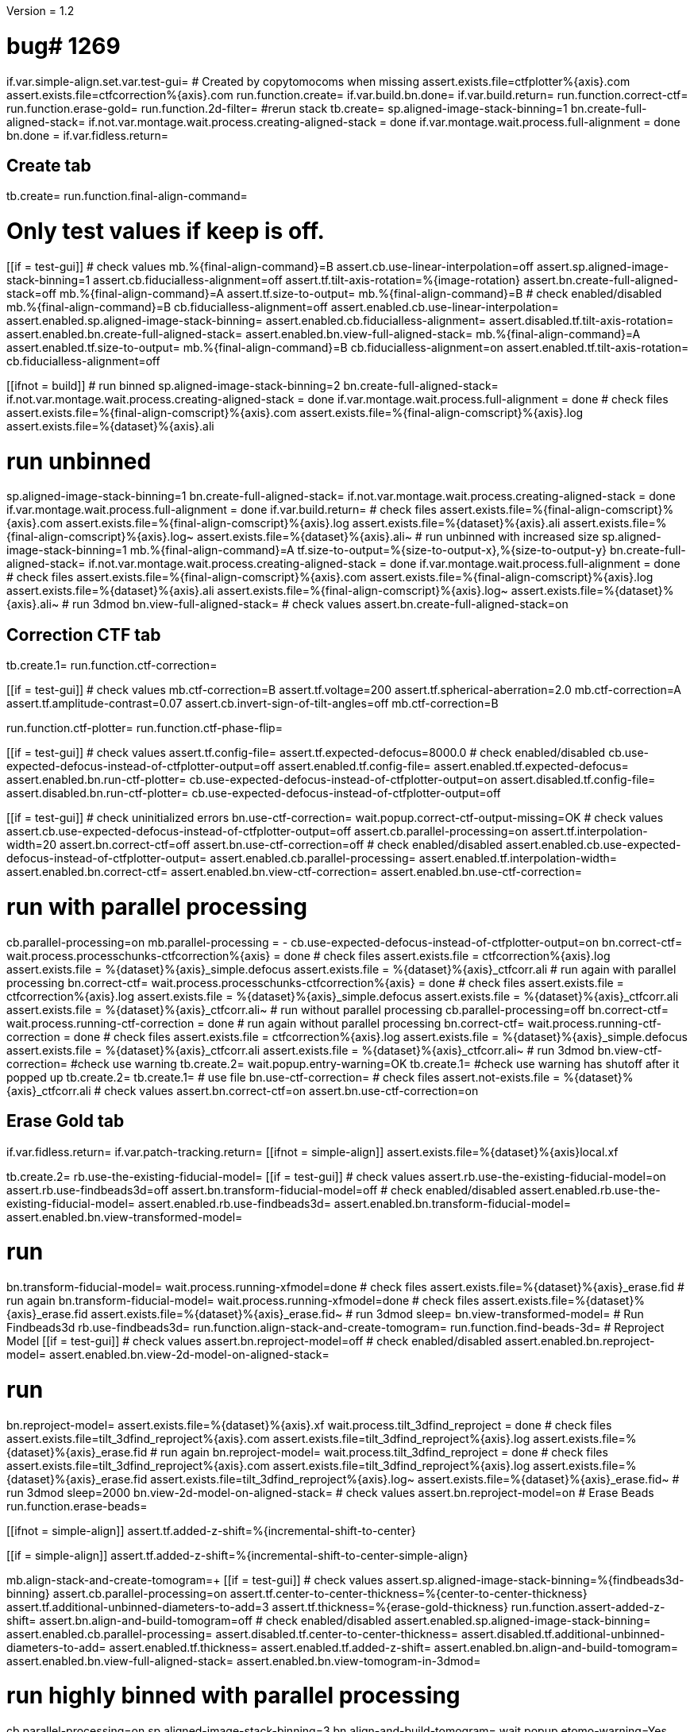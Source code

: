Version = 1.2

[function = main]
# bug# 1269
if.var.simple-align.set.var.test-gui=
# Created by copytomocoms when missing
assert.exists.file=ctfplotter%{axis}.com
assert.exists.file=ctfcorrection%{axis}.com
run.function.create=
if.var.build.bn.done=
if.var.build.return=
run.function.correct-ctf=
run.function.erase-gold=
run.function.2d-filter=
#rerun stack
tb.create=
sp.aligned-image-stack-binning=1
bn.create-full-aligned-stack=
if.not.var.montage.wait.process.creating-aligned-stack = done
if.var.montage.wait.process.full-alignment = done
bn.done =
if.var.fidless.return=


## Create tab


[function = create]
tb.create=
run.function.final-align-command=


[function = final-align-command]
# Only test values if keep is off.
[[if = test-gui]]
	# check values
	mb.%{final-align-command}=B
	assert.cb.use-linear-interpolation=off
	assert.sp.aligned-image-stack-binning=1
	assert.cb.fiducialless-alignment=off
	assert.tf.tilt-axis-rotation=%{image-rotation}
	assert.bn.create-full-aligned-stack=off
	mb.%{final-align-command}=A
	assert.tf.size-to-output=
	mb.%{final-align-command}=B
	# check enabled/disabled
	mb.%{final-align-command}=B
	cb.fiducialless-alignment=off
	assert.enabled.cb.use-linear-interpolation=
	assert.enabled.sp.aligned-image-stack-binning=
	assert.enabled.cb.fiducialless-alignment=
	assert.disabled.tf.tilt-axis-rotation=
	assert.enabled.bn.create-full-aligned-stack=
	assert.enabled.bn.view-full-aligned-stack=
	mb.%{final-align-command}=A
	assert.enabled.tf.size-to-output=
	mb.%{final-align-command}=B
	cb.fiducialless-alignment=on
	assert.enabled.tf.tilt-axis-rotation=
	cb.fiducialless-alignment=off
[[]]
[[ifnot = build]]
	# run binned
	sp.aligned-image-stack-binning=2
	bn.create-full-aligned-stack=
	if.not.var.montage.wait.process.creating-aligned-stack = done
	if.var.montage.wait.process.full-alignment = done
	# check files
	assert.exists.file=%{final-align-comscript}%{axis}.com
	assert.exists.file=%{final-align-comscript}%{axis}.log
	assert.exists.file=%{dataset}%{axis}.ali
[[]]
# run unbinned
sp.aligned-image-stack-binning=1
bn.create-full-aligned-stack=
if.not.var.montage.wait.process.creating-aligned-stack = done
if.var.montage.wait.process.full-alignment = done
if.var.build.return=
# check files
assert.exists.file=%{final-align-comscript}%{axis}.com
assert.exists.file=%{final-align-comscript}%{axis}.log
assert.exists.file=%{dataset}%{axis}.ali
 assert.exists.file=%{final-align-comscript}%{axis}.log~
 assert.exists.file=%{dataset}%{axis}.ali~
# run unbinned with increased size
sp.aligned-image-stack-binning=1
mb.%{final-align-command}=A
tf.size-to-output=%{size-to-output-x},%{size-to-output-y}
bn.create-full-aligned-stack=
if.not.var.montage.wait.process.creating-aligned-stack = done
if.var.montage.wait.process.full-alignment = done
# check files
assert.exists.file=%{final-align-comscript}%{axis}.com
assert.exists.file=%{final-align-comscript}%{axis}.log
assert.exists.file=%{dataset}%{axis}.ali
assert.exists.file=%{final-align-comscript}%{axis}.log~
assert.exists.file=%{dataset}%{axis}.ali~
# run 3dmod
bn.view-full-aligned-stack=
# check values
assert.bn.create-full-aligned-stack=on


## Correction CTF tab


[function = correct-ctf]
tb.create.1=
run.function.ctf-correction=


[function = ctf-correction]
[[if = test-gui]]
	# check values
	mb.ctf-correction=B
	assert.tf.voltage=200
	assert.tf.spherical-aberration=2.0
	mb.ctf-correction=A
	assert.tf.amplitude-contrast=0.07
	assert.cb.invert-sign-of-tilt-angles=off
	mb.ctf-correction=B
[[]]
run.function.ctf-plotter=
run.function.ctf-phase-flip=


[function = ctf-plotter]
[[if = test-gui]]
	# check values
	assert.tf.config-file=
	assert.tf.expected-defocus=8000.0
	# check enabled/disabled
	cb.use-expected-defocus-instead-of-ctfplotter-output=off
	assert.enabled.tf.config-file=
	assert.enabled.tf.expected-defocus=
	assert.enabled.bn.run-ctf-plotter=
	cb.use-expected-defocus-instead-of-ctfplotter-output=on
	assert.disabled.tf.config-file=
	assert.disabled.bn.run-ctf-plotter=
	cb.use-expected-defocus-instead-of-ctfplotter-output=off
[[]]


[function = ctf-phase-flip]
[[if = test-gui]]
	# check uninitialized errors
	bn.use-ctf-correction=
	wait.popup.correct-ctf-output-missing=OK
	# check values
	assert.cb.use-expected-defocus-instead-of-ctfplotter-output=off
	assert.cb.parallel-processing=on
	assert.tf.interpolation-width=20
	assert.bn.correct-ctf=off
	assert.bn.use-ctf-correction=off
	# check enabled/disabled
	assert.enabled.cb.use-expected-defocus-instead-of-ctfplotter-output=
	assert.enabled.cb.parallel-processing=
	assert.enabled.tf.interpolation-width=
	assert.enabled.bn.correct-ctf=
	assert.enabled.bn.view-ctf-correction=
	assert.enabled.bn.use-ctf-correction=
[[]]
# run with parallel processing
cb.parallel-processing=on
mb.parallel-processing = -
cb.use-expected-defocus-instead-of-ctfplotter-output=on
bn.correct-ctf=
wait.process.processchunks-ctfcorrection%{axis} = done
# check files
assert.exists.file = ctfcorrection%{axis}.log
assert.exists.file = %{dataset}%{axis}_simple.defocus
assert.exists.file = %{dataset}%{axis}_ctfcorr.ali
# run again with parallel processing
bn.correct-ctf=
wait.process.processchunks-ctfcorrection%{axis} = done
# check files
assert.exists.file = ctfcorrection%{axis}.log
assert.exists.file = %{dataset}%{axis}_simple.defocus
assert.exists.file = %{dataset}%{axis}_ctfcorr.ali
assert.exists.file = %{dataset}%{axis}_ctfcorr.ali~
# run without parallel processing
cb.parallel-processing=off
bn.correct-ctf=
wait.process.running-ctf-correction = done
# run again without parallel processing
bn.correct-ctf=
wait.process.running-ctf-correction = done
# check files
assert.exists.file = ctfcorrection%{axis}.log
assert.exists.file = %{dataset}%{axis}_simple.defocus
assert.exists.file = %{dataset}%{axis}_ctfcorr.ali
assert.exists.file = %{dataset}%{axis}_ctfcorr.ali~
# run 3dmod
bn.view-ctf-correction=
#check use warning
tb.create.2=
wait.popup.entry-warning=OK
tb.create.1=
#check use warning has shutoff after it popped up
tb.create.2=
tb.create.1=
# use file
bn.use-ctf-correction=
# check files
assert.not-exists.file = %{dataset}%{axis}_ctfcorr.ali
# check values
assert.bn.correct-ctf=on
assert.bn.use-ctf-correction=on


## Erase Gold tab


[function = erase-gold]
if.var.fidless.return=
if.var.patch-tracking.return=
[[ifnot = simple-align]]
	assert.exists.file=%{dataset}%{axis}local.xf
[[]]
tb.create.2=
rb.use-the-existing-fiducial-model=
[[if = test-gui]]
	# check values
	assert.rb.use-the-existing-fiducial-model=on
	assert.rb.use-findbeads3d=off
	assert.bn.transform-fiducial-model=off
	# check enabled/disabled
	assert.enabled.rb.use-the-existing-fiducial-model=
	assert.enabled.rb.use-findbeads3d=
	assert.enabled.bn.transform-fiducial-model=
	assert.enabled.bn.view-transformed-model=
[[]]
# run
bn.transform-fiducial-model=
wait.process.running-xfmodel=done
# check files
assert.exists.file=%{dataset}%{axis}_erase.fid
# run again
bn.transform-fiducial-model=
wait.process.running-xfmodel=done
# check files
assert.exists.file=%{dataset}%{axis}_erase.fid
assert.exists.file=%{dataset}%{axis}_erase.fid~
# run 3dmod
sleep=
bn.view-transformed-model=
# Run Findbeads3d
rb.use-findbeads3d=
run.function.align-stack-and-create-tomogram=
run.function.find-beads-3d=
# Reproject Model
[[if = test-gui]]
	# check values
	assert.bn.reproject-model=off
	# check enabled/disabled
	assert.enabled.bn.reproject-model=
	assert.enabled.bn.view-2d-model-on-aligned-stack=
[[]]
# run
bn.reproject-model=
assert.exists.file=%{dataset}%{axis}.xf
wait.process.tilt_3dfind_reproject = done
# check files
assert.exists.file=tilt_3dfind_reproject%{axis}.com
assert.exists.file=tilt_3dfind_reproject%{axis}.log
assert.exists.file=%{dataset}%{axis}_erase.fid
# run again
bn.reproject-model=
wait.process.tilt_3dfind_reproject = done
# check files
assert.exists.file=tilt_3dfind_reproject%{axis}.com
assert.exists.file=tilt_3dfind_reproject%{axis}.log
assert.exists.file=%{dataset}%{axis}_erase.fid
assert.exists.file=tilt_3dfind_reproject%{axis}.log~
assert.exists.file=%{dataset}%{axis}_erase.fid~
# run 3dmod
sleep=2000
bn.view-2d-model-on-aligned-stack=
# check values
assert.bn.reproject-model=on
# Erase Beads
run.function.erase-beads=


[function = assert-added-z-shift]
[[ifnot = simple-align]]
  assert.tf.added-z-shift=%{incremental-shift-to-center}
[[]]
[[if = simple-align]]
  assert.tf.added-z-shift=%{incremental-shift-to-center-simple-align}
[[]]


[function = align-stack-and-create-tomogram]
mb.align-stack-and-create-tomogram=+
[[if = test-gui]]
	# check values
	assert.sp.aligned-image-stack-binning=%{findbeads3d-binning}
	assert.cb.parallel-processing=on
	assert.tf.center-to-center-thickness=%{center-to-center-thickness}
	assert.tf.additional-unbinned-diameters-to-add=3
	assert.tf.thickness=%{erase-gold-thickness}
  run.function.assert-added-z-shift=
	assert.bn.align-and-build-tomogram=off
	# check enabled/disabled
	assert.enabled.sp.aligned-image-stack-binning=
	assert.enabled.cb.parallel-processing=
	assert.disabled.tf.center-to-center-thickness=
	assert.disabled.tf.additional-unbinned-diameters-to-add=
	assert.enabled.tf.thickness=
	assert.enabled.tf.added-z-shift=
	assert.enabled.bn.align-and-build-tomogram=
	assert.enabled.bn.view-full-aligned-stack=
	assert.enabled.bn.view-tomogram-in-3dmod=
[[]]
# run highly binned with parallel processing
cb.parallel-processing=on
sp.aligned-image-stack-binning=3
bn.align-and-build-tomogram=
wait.popup.etomo-warning=Yes
wait.process.processchunks-tilt_3dfind%{axis} = done
# check files
assert.exists.file=tilt_3dfind%{axis}.com
assert.exists.file=tilt_3dfind%{axis}-start.com
assert.exists.file=tilt_3dfind%{axis}-finish.com
assert.exists.file=tilt_3dfind%{axis}.log
assert.exists.file=tilt_3dfind%{axis}-start.log
assert.exists.file=tilt_3dfind%{axis}-finish.log
assert.exists.file=%{final-align-comscript}_3dfind%{axis}.com
assert.exists.file=%{final-align-comscript}_3dfind%{axis}.log
assert.exists.file=%{dataset}%{axis}_3dfind.ali
assert.exists.file=%{dataset}%{axis}_3dfind.rec
assert.exists.file=tilt_3dfind_reproject%{axis}.com
# run with unbinned with parallel processing
sp.aligned-image-stack-binning=1
bn.align-and-build-tomogram=
wait.process.processchunks-tilt_3dfind%{axis} = done
# check files
assert.exists.file=tilt_3dfind%{axis}.com
assert.exists.file=tilt_3dfind%{axis}-start.com
assert.exists.file=tilt_3dfind%{axis}-finish.com
assert.exists.file=tilt_3dfind%{axis}.log
assert.exists.file=tilt_3dfind%{axis}-start.log
assert.exists.file=tilt_3dfind%{axis}-finish.log
assert.exists.file=%{dataset}%{axis}_3dfind.rec
assert.exists.file=tilt_3dfind_reproject%{axis}.com
assert.exists.file=tilt_3dfind%{axis}.log~
assert.exists.file=%{dataset}%{axis}_3dfind.rec~
# run with regular binning without parallel processing
cb.parallel-processing=off
sp.aligned-image-stack-binning=%{findbeads3d-binning}
bn.align-and-build-tomogram=
wait.process.calculating-tomogram = done
# check files
# newst or blend wasn't run because the binning is the same as the aligned stack
assert.exists.file=tilt_3dfind%{axis}.com
assert.exists.file=tilt_3dfind%{axis}.log
assert.exists.file=%{dataset}%{axis}_3dfind.rec
assert.exists.file=tilt_3dfind_reproject%{axis}.com
assert.exists.file=tilt_3dfind%{axis}.log~
assert.exists.file=%{dataset}%{axis}_3dfind.rec~
[[if = findbeads3d-binning]]
	if.var.findbeads3d-binning.return=1
	assert.exists.file=%{dataset}%{axis}_3dfind.ali
	assert.exists.file=%{final-align-comscript}_3dfind%{axis}.com
	assert.exists.file=%{final-align-comscript}_3dfind%{axis}.log
	assert.exists.file=%{final-align-comscript}_3dfind%{axis}.log~
	assert.exists.file=%{dataset}%{axis}_3dfind.ali~
[[]]
# check comscript
[[ifnot = simple-align]]
	assert.same.file=tilt_3dfind%{axis}.com
[[]]
# run 3dmod
bn.view-full-aligned-stack=
bn.view-tomogram-in-3dmod=
# check values
assert.bn.align-and-build-tomogram=on
mb.align-stack-and-create-tomogram=-


[function = find-beads-3d]
mb.find-beads-3d=+
[[if = test-gui]]
	# check values
	assert.tf.bead-diameter=%{unbinned-bead-diameter}
	assert.rb.store-some-points-below-threshold=on
	assert.rb.store-only-points-above-threshold=off
	assert.rb.set-threshold-for-storing=off
	assert.tf.set-threshold-for-storing=
	assert.bn.run-findbeads3d=off
	mb.find-beads-3d.1=A
	assert.tf.minimum-spacing=0.9
	assert.tf.estimated-number-of-beads=
	assert.tf.minimum-peak-strength=0.05
	assert.tf.threshold-for-averaging=
	assert.tf.max-points-to-analyze=
	mb.find-beads-3d.1=B
	# check enabled/disabled
	mb.find-beads-3d.1=B
	rb.store-some-points-below-threshold=
	assert.enabled.tf.bead-diameter=
	assert.enabled.rb.store-some-points-below-threshold=
	assert.enabled.rb.store-only-points-above-threshold=
	assert.enabled.rb.set-threshold-for-storing=
	assert.disabled.tf.set-threshold-for-storing=
	assert.enabled.bn.run-findbeads3d=
	assert.enabled.bn.view-3d-model-on-tomogram=
	mb.find-beads-3d.1=A
	assert.enabled.tf.minimum-spacing=
	assert.enabled.tf.estimated-number-of-beads=
	assert.enabled.tf.minimum-peak-strength=
	assert.enabled.tf.threshold-for-averaging=
	assert.enabled.tf.max-points-to-analyze=
	mb.find-beads-3d.1=B
	rb.set-threshold-for-storing=
	assert.enabled.tf.set-threshold-for-storing=
	rb.store-some-points-below-threshold=
[[]]
# run
bn.run-findbeads3d=
wait.process.findbeads3d = done
# check files
assert.exists.file=findbeads3d%{axis}.com
assert.exists.file=findbeads3d%{axis}.log
assert.exists.file=%{dataset}%{axis}_3dfind.mod
# run again
bn.run-findbeads3d=
wait.process.findbeads3d = done
# check files
assert.exists.file=findbeads3d%{axis}.com
assert.exists.file=findbeads3d%{axis}.log
assert.exists.file=%{dataset}%{axis}_3dfind.mod
assert.exists.file=findbeads3d%{axis}.log~
assert.exists.file=%{dataset}%{axis}_3dfind.mod~
# run 3dmod
sleep=1
bn.view-3d-model-on-tomogram=
# check values
assert.bn.run-findbeads3d=on
mb.find-beads-3d=-


[function = erase-beads]
[[if = test-gui]]
	# check uninitialized errors
	bn.use-erased-stack=
	wait.popup.erase-beads-output-missing=OK
	# check values
	assert.tf.diameter-to-erase=%{rounded-unbinned-bead-diameter}
	assert.cb.iterations-to-grow-circular-areas=off
	assert.sp.iterations-to-grow-circular-areas=2
	cb.iterations-to-grow-circular-areas=on
  sp.iterations-to-grow-circular-areas=up
  cb.iterations-to-grow-circular-areas=off
  assert.sp.iterations-to-grow-circular-areas=3
	assert.rb.use-mean-of-surrounding-points=on
	assert.rb.fit-a-plane-to-surrounding-points=off
	assert.bn.erase-beads=off
	assert.bn.use-erased-stack=off
	# check enabled/disabled
	assert.enabled.tf.diameter-to-erase=
	assert.enabled.cb.iterations-to-grow-circular-areas=
	assert.disabled.sp.iterations-to-grow-circular-areas=
	cb.iterations-to-grow-circular-areas=on
	assert.enabled.sp.iterations-to-grow-circular-areas=
	assert.enabled.rb.use-mean-of-surrounding-points=
	assert.enabled.rb.fit-a-plane-to-surrounding-points=
	assert.enabled.bn.erase-beads=
	assert.enabled.bn.view-erased-stack=
	assert.enabled.bn.use-erased-stack=
[[]]
# run
bn.erase-beads=
wait.process.running-ccderaser = done
# check files
assert.exists.file=%{dataset}%{axis}_erase.ali
# run again
bn.erase-beads=
wait.process.running-ccderaser = done
# check files
assert.exists.file=%{dataset}%{axis}_erase.ali
assert.exists.file=%{dataset}%{axis}_erase.ali~
# run 3dmod
bn.view-erased-stack=
sleep=
#check use warning
tb.create.3=
wait.popup.entry-warning=OK
tb.create.2=
#check use warning has shutoff after it popped up
tb.create.3=
tb.create.2=
# use file
bn.use-erased-stack=
assert.not-exists.file=%{dataset}%{axis}_erase.ali
# check values
assert.bn.erase-beads=on
assert.bn.use-erased-stack=on


## 2D Filter tab


[function = 2d-filter]
tb.create.3=
[[if = test-gui]]
	# check uninitialized errors
	bn.use-filtered-stack=
	wait.popup.filtered-full-aligned-stack-missing=OK
	# check values
	mb.2d-filtering=B
	assert.tf.low-pass=0.35,0.05
	assert.bn.filter=off
	assert.bn.use-filtered-stack=off
	mb.2d-filtering=A
	assert.tf.starting-and-ending-views=
	mb.2d-filtering=B
	# check enabled/disabled
	assert.enabled.tf.low-pass=
	assert.enabled.bn.filter=
	assert.enabled.bn.view-filtered-stack=
	assert.enabled.bn.use-filtered-stack=
	mb.2d-filtering=A
	assert.enabled.tf.starting-and-ending-views=
	mb.2d-filtering=B
[[]]

# Inverse Filtering Parameters
run.function.inverse-filtering-parameters=

# run
bn.filter =
wait.process.running-mtf-filter = done
# check files
assert.exists.file = mtffilter%{axis}.com
assert.exists.file = mtffilter%{axis}.log
assert.exists.file = %{dataset}%{axis}_filt.ali
# run again
bn.filter =
wait.process.running-mtf-filter = done
# check files
assert.exists.file = mtffilter%{axis}.com
assert.exists.file = mtffilter%{axis}.log
assert.exists.file = %{dataset}%{axis}_filt.ali
assert.exists.file = mtffilter%{axis}.log~
assert.exists.file = %{dataset}%{axis}_filt.ali~
# run 3dmod
sleep=
bn.view-filtered-stack=
#check use warning
tb.create.2=
wait.popup.entry-warning=OK
tb.create.3=
#check use warning has shutoff after it popped up
tb.create.2=
tb.create.3=
# use file
bn.use-filtered-stack=
# check files
assert.not-exists.file = %{dataset}%{axis}_filt.ali


[function = inverse-filtering-parameters]
[[if = test-gui]]
	# check values
	mb.2d-filtering=A
	assert.tf.mtf-file=
	assert.tf.maximum-inverse=4.0
	assert.tf.rolloff=0.12,0.05
	mb.2d-filtering=B
	# check enabled/disabled
	mb.2d-filtering=A
	assert.enabled.tf.mtf-file=
	assert.enabled.tf.maximum-inverse=
	assert.enabled.tf.rolloff=
	mb.2d-filtering=B
[[]]
